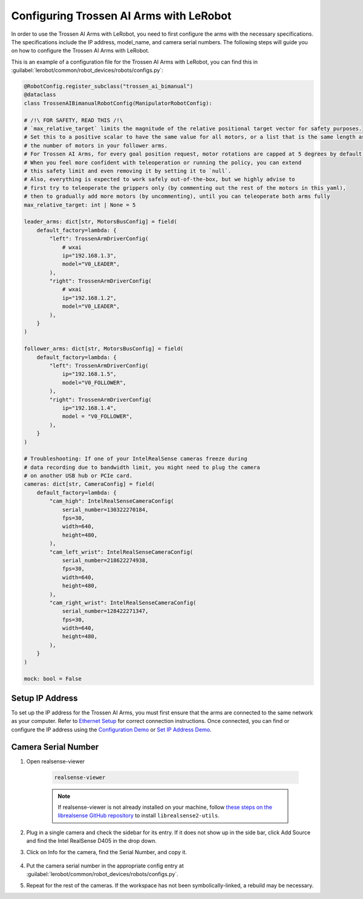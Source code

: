 ========================================
Configuring Trossen AI Arms with LeRobot
========================================

In order to use the Trossen AI Arms with LeRobot, you need to first configure the arms with the necessary specifications.
The specifications include the IP address, model_name, and camera serial numbers.
The following steps will guide you on how to configure the Trossen AI Arms with LeRobot.


This is an example of a configuration file for the Trossen AI Arms with LeRobot, you can find this in :guilabel:`lerobot/common/robot_devices/robots/configs.py`:

.. code-block:: python

    @RobotConfig.register_subclass("trossen_ai_bimanual")
    @dataclass
    class TrossenAIBimanualRobotConfig(ManipulatorRobotConfig):

    # /!\ FOR SAFETY, READ THIS /!\
    # `max_relative_target` limits the magnitude of the relative positional target vector for safety purposes.
    # Set this to a positive scalar to have the same value for all motors, or a list that is the same length as
    # the number of motors in your follower arms.
    # For Trossen AI Arms, for every goal position request, motor rotations are capped at 5 degrees by default.
    # When you feel more confident with teleoperation or running the policy, you can extend
    # this safety limit and even removing it by setting it to `null`.
    # Also, everything is expected to work safely out-of-the-box, but we highly advise to
    # first try to teleoperate the grippers only (by commenting out the rest of the motors in this yaml),
    # then to gradually add more motors (by uncommenting), until you can teleoperate both arms fully
    max_relative_target: int | None = 5

    leader_arms: dict[str, MotorsBusConfig] = field(
        default_factory=lambda: {
            "left": TrossenArmDriverConfig(
                # wxai
                ip="192.168.1.3",
                model="V0_LEADER",
            ),
            "right": TrossenArmDriverConfig(
                # wxai
                ip="192.168.1.2",
                model="V0_LEADER",
            ),
        }
    )

    follower_arms: dict[str, MotorsBusConfig] = field(
        default_factory=lambda: {
            "left": TrossenArmDriverConfig(
                ip="192.168.1.5",
                model="V0_FOLLOWER",
            ),
            "right": TrossenArmDriverConfig(
                ip="192.168.1.4",
                model = "V0_FOLLOWER",
            ),
        }
    )

    # Troubleshooting: If one of your IntelRealSense cameras freeze during
    # data recording due to bandwidth limit, you might need to plug the camera
    # on another USB hub or PCIe card.
    cameras: dict[str, CameraConfig] = field(
        default_factory=lambda: {
            "cam_high": IntelRealSenseCameraConfig(
                serial_number=130322270184,
                fps=30,
                width=640,
                height=480,
            ),
            "cam_left_wrist": IntelRealSenseCameraConfig(
                serial_number=218622274938,
                fps=30,
                width=640,
                height=480,
            ),
            "cam_right_wrist": IntelRealSenseCameraConfig(
                serial_number=128422271347,
                fps=30,
                width=640,
                height=480,
            ),
        }
    )

    mock: bool = False


Setup IP Address
----------------

To set up the IP address for the Trossen AI Arms, you must first ensure that the arms are connected to the same network as your computer.
Refer to `Ethernet Setup <https://docs.trossenrobotics.com/trossen_arm/main/getting_started/software_setup.html#ethernet-setup>`_ for correct connection instructions.
Once connected, you can find or configure the IP address using the `Configuration Demo <https://github.com/TrossenRobotics/trossen_arm/blob/main/demos/python/configure_cleanup.py>`_ or `Set IP Address Demo <https://github.com/TrossenRobotics/trossen_arm/blob/main/demos/python/set_ip_method.py>`_.


Camera Serial Number
--------------------

#. Open realsense-viewer

    .. code-block:: bash

        realsense-viewer

    .. note::

        If realsense-viewer is not already installed on your machine, follow `these steps on the librealsense GitHub repository <https://github.com/IntelRealSense/librealsense/blob/master/doc/distribution_linux.md>`_  to install ``librealsense2-utils``.

#. Plug in a single camera and check the sidebar for its entry. If it does not show up in the side bar, click Add Source and find the Intel RealSense D405 in the drop down.

#. Click on Info for the camera, find the Serial Number, and copy it.

    .. image:: images/rsviewer_serialno2.png
        :alt: Realsense Viewer
        :align: center

#. Put the camera serial number in the appropriate config entry at :guilabel:`lerobot/common/robot_devices/robots/configs.py`.

#. Repeat for the rest of the cameras. If the workspace has not been symbolically-linked, a rebuild may be necessary.

